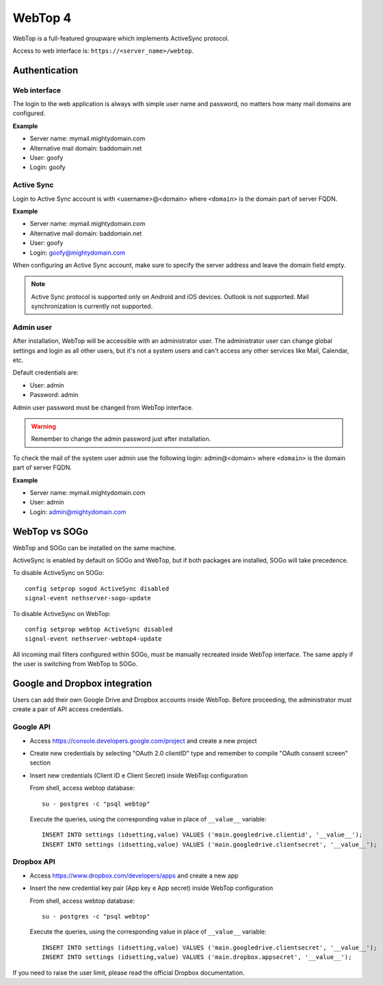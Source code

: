 ========
WebTop 4
========

WebTop is a full-featured groupware which implements ActiveSync protocol.

Access to web interface is: ``https://<server_name>/webtop``.

Authentication
==============

Web interface
-------------

The login to the web application is always with simple user name and password, 
no matters how many mail domains are configured.

**Example**

* Server name: mymail.mightydomain.com
* Alternative mail domain: baddomain.net
* User: goofy
* Login: goofy

Active Sync
-----------

Login to Active Sync account is with <username>@<domain> where ``<domain>`` is the 
domain part of server FQDN.

**Example**

* Server name: mymail.mightydomain.com
* Alternative mail domain: baddomain.net
* User: goofy
* Login: goofy@mightydomain.com

When configuring an Active Sync account, make sure to specify the server
address and leave the domain field empty.

.. note::
   Active Sync protocol is supported only on Android and iOS devices.
   Outlook is not supported.
   Mail synchronization is currently not supported.


.. _webtop_admin-section:

Admin user
----------

After installation, WebTop will be accessible with an administrator user.
The administrator user can change global settings and login as all other users,
but it's not a system users and can't access any other services like Mail, Calendar, etc.

Default credentials are:

* User: admin
* Password: admin

Admin user password must be changed from WebTop interface.

.. warning::
   Remember to change the admin password just after installation.


To check the mail of the system user admin use the following login: admin@<domain> where ``<domain>`` is the
domain part of server FQDN.

**Example**

* Server name: mymail.mightydomain.com
* User: admin
* Login: admin@mightydomain.com

WebTop vs SOGo
==============

WebTop and SOGo can be installed on the same machine.

ActiveSync is enabled by default on SOGo and WebTop, but if both packages are
installed, SOGo will take precedence.

To disable ActiveSync on SOGo: ::

  config setprop sogod ActiveSync disabled
  signal-event nethserver-sogo-update

To disable ActiveSync on WebTop: ::

  config setprop webtop ActiveSync disabled
  signal-event nethserver-webtop4-update


All incoming mail filters configured within SOGo, must be manually recreated inside WebTop interface.
The same apply if the user is switching from WebTop to SOGo.

Google and Dropbox integration
==============================

Users can add their own Google Drive and Dropbox accounts inside WebTop.
Before proceeding, the administrator must create a pair of API access credentials.

Google API
----------

* Access https://console.developers.google.com/project and create a new project
* Create new credentials by selecting "OAuth 2.0 clientID" type and remember to compile
  "OAuth consent screen" section
* Insert new credentials (Client ID e Client Secret) inside WebTop configuration

  From shell, access webtop database: ::

    su - postgres -c "psql webtop"

  Execute the queries, using the corresponding value in place of ``__value__`` variable: ::

    INSERT INTO settings (idsetting,value) VALUES ('main.googledrive.clientid', '__value__');
    INSERT INTO settings (idsetting,value) VALUES ('main.googledrive.clientsecret', '__value__');

Dropbox API
-----------

* Access https://www.dropbox.com/developers/apps and create a new app
* Insert the new credential key pair (App key e App secret) inside WebTop configuration

  From shell, access webtop database: ::

    su - postgres -c "psql webtop"

  Execute the queries, using the corresponding value in place of ``__value__`` variable: ::

    INSERT INTO settings (idsetting,value) VALUES ('main.googledrive.clientsecret', '__value__');
    INSERT INTO settings (idsetting,value) VALUES ('main.dropbox.appsecret', '__value__');


If you need to raise the user limit, please read the official Dropbox documentation.

